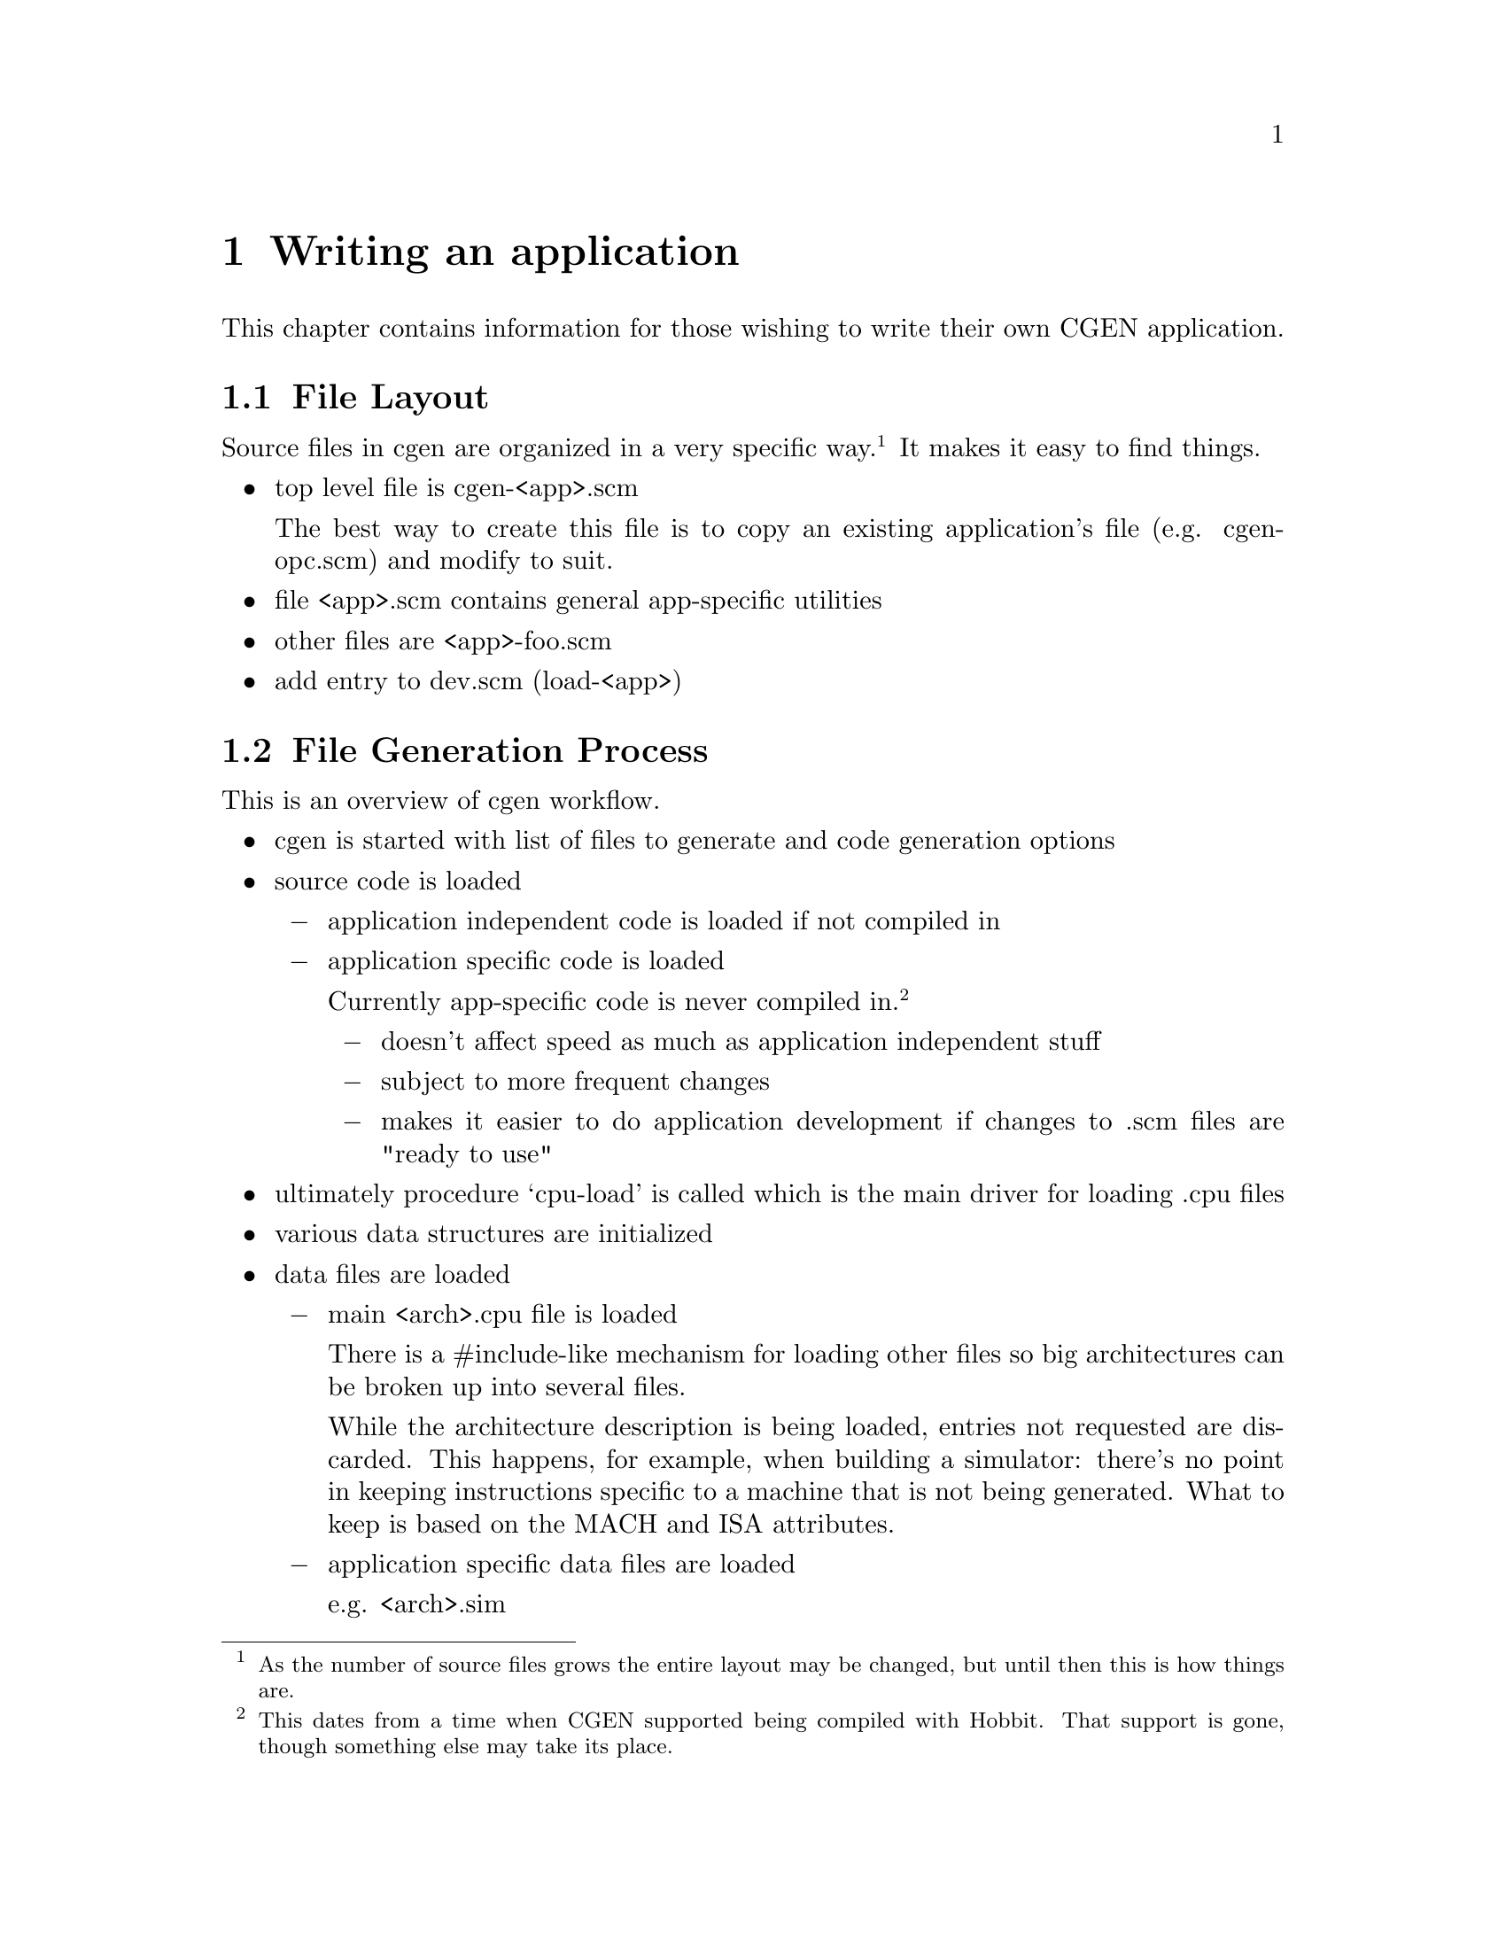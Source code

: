 @c Copyright (C) 2000, 2009 Red Hat, Inc.
@c This file is part of the CGEN manual.
@c For copying conditions, see the file cgen.texi.

@node Writing an application
@chapter Writing an application
@cindex Writing an application

This chapter contains information for those wishing to write their own
CGEN application.

@menu
* File Layout::                 Organization of source files
* File Generation Process::     Workflow in cgen
* Coding Conventions::          Coding conventions
* Accessing Loaded Data::       Reading data from loaded .cpu files
* Arch Name References::        Architecture names in generated code
* String Building::             Building long strings and writing them out
* COS::                         Cgen's Object System
@end menu

@node File Layout
@section File Layout

Source files in cgen are organized in a very specific way.@footnote{As the
number of source files grows the entire layout may be changed, but until then
this is how things are.}  It makes it easy to find things.

@itemize @bullet

@item top level file is cgen-<app>.scm

The best way to create this file is to copy an existing application's file
(e.g. cgen-opc.scm) and modify to suit.

@item file <app>.scm contains general app-specific utilities

@item other files are <app>-foo.scm

@item add entry to dev.scm (load-<app>)

@end itemize

@node File Generation Process
@section File Generation Process

This is an overview of cgen workflow.

@itemize @bullet

@item cgen is started with list of files to generate and code generation
options

@item source code is loaded

@itemize @minus

@item application independent code is loaded if not compiled in

@item application specific code is loaded

Currently app-specific code is never compiled in.
@footnote{This dates from a time when CGEN supported being compiled with
Hobbit.  That support is gone, though something else may take its place.}

@itemize @minus
@item doesn't affect speed as much as application independent stuff
@item subject to more frequent changes
@item makes it easier to do application development if changes to .scm
files are "ready to use"
@end itemize
@end itemize

@item ultimately procedure `cpu-load' is called which is the main driver for
loading .cpu files

@item various data structures are initialized

@item data files are loaded

@itemize @minus
@item main <arch>.cpu file is loaded

There is a #include-like mechanism for loading other files so big
architectures can be broken up into several files.

While the architecture description is being loaded, entries not requested
are discarded.  This happens, for example, when building a simulator:
there's no point in keeping instructions specific to a machine that is
not being generated.  What to keep is based on the MACH and ISA attributes.

@item application specific data files are loaded

e.g. <arch>.sim
@end itemize

@item builtin elements are created

@item each requested file is generated by calling cgen-<file> generator

The output is written to the output file with @code{with-output-to-file} so
the code must write to @code{(current-output-port)}.

Some files require heavy duty processing of the cpu description.
For example the simulator computes the instruction formats from the
instruction field lists of each instruction.  This computation is deferred
to each cgen-<file> procedure that needs it and must be explicitly requested
by them.  The results are cached so this is only done once of course.

@item additional processing for some opcodes files

Several opcodes files are built from three sources.

@itemize @minus
@item generated code

@item section in <arch>.opc file

It's not appropriate to put large amounts of C (or perhaps any C) in
cgen description files, yet some things are best expressed in some
other language (e.g. assembler/disassembler operand parsing/printing).

@item foo.in file

It seems cleaner to put large amounts of non-machine-generated C
in separate files from code generator.
@end itemize

@end itemize

@node Coding Conventions
@section Coding Conventions

@itemize @bullet
@item unless definition occupies one line, final trailing parenthesis is on
a line by itself beginning in column one
@item definitions internal to a source file begin with '-'
@item global state variables are named *foo-bar*
[FIXME: current code needs updating]
@item avoid uppercase, except for constants (e.g. @code{*UNSPECIFIED*})
@item procedures that return a boolean result end in '?'
@item procedures that modify something end in '!'
@item classes are named <name>
@end itemize

@node Accessing Loaded Data
@section Accessing Loaded Data

Each kind of description file entry (defined with `define-foo') is recorded
in an object of class <foo>.@footnote{not true for <arch> but will be RSN}
All the data is collected together in an object of class
<arch>.
@footnote{modes aren't recorded here, should they be?}

Data for the currently selected architecture is obtained with several
access functions.

@smallexample
  (current-arch-name)
  - return symbol that is the name of the arch
  - this is the name specified with `define-arch'

  (current-arch-comment)
  - return the comment specified with `define-arch'

  (current-arch-atlist)
  - return the attributes specified with `define-arch'

  (current-arch-default-alignment)
  - return a symbol indicated the default alignment
    - one of aligned, unaligned, forced

  (current-arch-insn-lsb0?)
  - return a #t if the least significant bit in a word is numbered 0
  - return a #f if the most significant bit in a word is numbered 0

  (current-arch-mach-name-list)
  - return a list of names (as symbols) of all machs in the architecture

  (current-arch-isa-name-list)
  - return a list of names (as symbols) of all isas in the architecture

  For most of the remaining elements, there are three main accessors:
  [foo is sometimes abbreviated]
    - current-foo-list - returns list of <foo> objects in the architecture
    - current-foo-add! - add a <foo> object to the architecture
    - current-foo-lookup - lookup the <foo> object based on its name

  <atlist>
  (current-attr-list)
  (current-attr-add!)
  (current-attr-lookup)

  <enum>
  (current-enum-list)
  (current-enum-add!)
  (current-enum-lookup)

  <keyword>
  (current-kw-list)
  (current-kw-add!)
  (current-kw-lookup)

  <isa>
  (current-isa-list)
  (current-isa-add!)
  (current-isa-lookup)

  <cpu>
  (current-cpu-list)
  (current-cpu-add!)
  (current-cpu-lookup)

  <mach>
  (current-mach-list)
  (current-mach-add!)
  (current-mach-lookup)

  <model>
  (current-model-list)
  (current-model-add!)
  (current-model-lookup)

  <hardware>
  (current-hw-list)
  (current-hw-add!)
  (current-hw-lookup)

  <ifield>
  (current-ifld-list)
  (current-ifld-add!)
  (current-ifld-lookup)

  <operand>
  (current-op-list)
  (current-op-add!)
  (current-op-lookup)

  <insn>
  (current-insn-list)
  (current-insn-add!)
  (current-insn-lookup)

  <macro-insn>
  (current-minsn-list)
  (current-minsn-add!)
  (current-minsn-lookup)

  (current-ifmt-list)
  - return list of computed <iformat> objects

  (current-sfmt-list)
  - return list of computed <sformat> objects

  [there are a few more to be documented, not sure they'll remain as is]
@end smallexample

@node Arch Name References
@section Arch Name References

To simplify writing code generators, system names can be
specified with fixed strings rather than having to compute them.
The output is post-processed to convert the strings to the actual names.
Upper and lower case names are supported.

@itemize @bullet
@item For the architecture name use @@arch@@, @@ARCH@@.
@item For the cpu family name use @@cpu@@, @@CPU@@.
@item For the prefix use @@prefix@@, @@PREFIX@@.
@end itemize

The @samp{prefix} notion is to segregate different code for the same
cpu family.  For example, this is used to segregate the ARM ISA from the
Thumb ISA.

@node String Building
@section String Building

Output generation uses a combination of writing text out as it is computed
and building text for later writing out.

The top level file generator uses @code{string-write}.  It takes string-lists
and thunks as arguments and writes each argument in turn to stdout.
String-lists are lists of strings (nested arbitrarily deep).  It's cheaper
to @code{cons} long strings together than to use @code{string-append}.
Thunks return string-lists to write out, but isn't computed until all
preceding arguments to `string-write' have been written out.  This allows
deferring building up of large amounts of text until it needs to be.

The main procedures for building strings and writing them out are:

@itemize @bullet

@item (string-write string-list-or-thunk1 string-list-or-thunk2 @dots{})

Loops over arguments writing them out in turn.

@item (string-write-map proc string-list-or-thunk-list)

Apply proc to each element in string-list-or-thunk-list and write out
the result.

@item (string-list arg1 arg2 @dots{})

Return list of arguments.  This is identical to @code{list} except it
is intended to take string-lists as arguments.

@item (string-list-map proc arg-list)

Return list of @code{proc} applied to each element of @code{arg-list}.
This is identical to @code{map} except it is intended to take strings
as arguments.

@item (string-append string1 string2 @dots{})

For small arguments it's just as well to use @code{string-append}.
This is a standard Scheme procedure.  The output is also easier to read
when developing interactively.  And some subroutines are used in multiple
contexts including some where strings are required, so sometimes you
have to use @code{string-append}.

@end itemize

@node COS
@section COS

COS is CGEN's Object System.  It's a simple OO system for Guile that
was written to provide something useful until Guile had its own.
COS will be replaced with GOOPs if the Scheme implementation of CGEN is kept.

The pure Scheme implementation of COS uses vectors to record objects and
classes.
@c There no longer is a C implementation, but keep this for awhile.
@c The C implementation uses smobs (though classes are still
@c implemented with vectors).

A complete list of user-visible functions is at the top of @file{cos.scm}.

Here is a list of the frequently used ones.

@itemize @bullet

@item (class-make name parent-name-list element-list method-list)

Use @code{class-make} to define a class.

@smallexample
name: symbol, <name-of-class>
parent-name-list: list of symbols, names of each parent class
element-list: list of either symbols or (symbol .@: initial-value)
method-list: list of (symbol .@: lambda)
@end smallexample

The result is the class's definition.  It is usually assigned to a global
variable with same name as class's name.  Current cgen code always does
this.  It's not a requirement but it is convention.

@item (new <class-name>)

Create a new object with @code{new}.
@code{<class-name>} is typically the global variable that recorded
the results of @code{class-make}.  The result is a new object of the
requested class.  Class elements have either an "undefined" value
or an initial value if one was specified when the class was defined.

@item (define-getters class-name prefix element-list)

Elements (aka members) are read/written with "accessors".
Read accessors are defined with @code{define-getters}, which
creates one procedure for each element, each defined as
@code{(prefix-element-name object)}.

This is a macro so don't quote anything.

@item (define-setters class-name prefix element-list)

Write accessors are defined with @code{define-setters}, which
creates one procedure for each element, each defined as
@code{(prefix-set-element-name!@: object new-value)}.

This is a macro so don't quote anything.

@item (elm-get object elm-name)

This can only be used in method definitions (blech, blah blah blah).

@item (elm-set!@: object elm-name new-value)

This can only be used in method definitions (blech, blah blah blah).

@item (send object method-name arg1 arg2)

Invoke method @code{method-name} on @code{object}.

The convention is to put this in a cover fn:
@code{(class-name-method-name object arg1 arg2)}.

@item (send-next object method-name arg1 arg2)

Same as @code{send} except only usable in methods and is used to invoke
the method in the parent class.

@item (make object .@: args)

One standard way to create a new object is with @code{make}.
It is a wrapper, defined as

@smallexample
(define (make object .@: args)
  (apply send (cons (new object) (cons 'make!@: args)))
)
@end smallexample

@item (vmake class .@: args)

The other standard way to create objects is with @code{vmake}.

@code{args} is a list of option names and arguments.

??? Not completely implemented yet.

@item (method-make!@: class method-name lambda)

The normal way of creating methods is to use @code{method-make!}, not define
them with the class.  It's just easier to define them separately.

@item (method-make-virtual!@: class method-name lambda)

Create virtual methods created with @code{method-make-virtual!}.

@item (method-make-forward!@: class elm-name methods) -> unspecified

Forwarding a method invocation on one object to another is extremely
useful so some utilities have been created to simplify creating forwarding
methods.

@code{methods} is a list of method names.  A method is created for each one
that forwards the method onto the object contained in element ELM-NAME.

@item (method-make-virtual-forward!)

Same as method-make-forward!@: except that it creates virtual methods.

@end itemize
